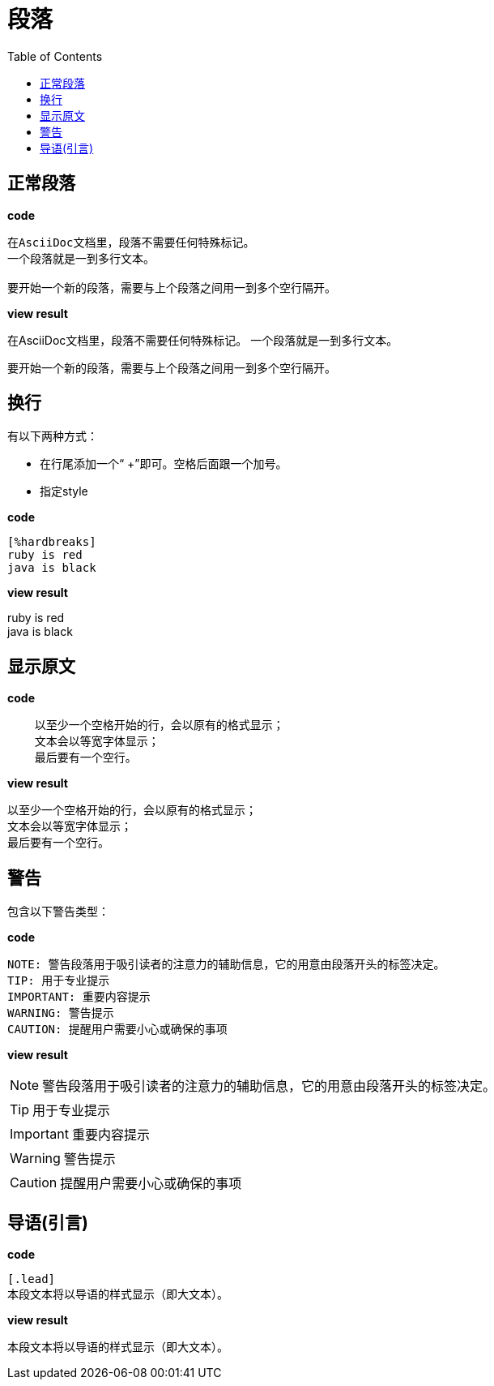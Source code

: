 = 段落
:toc:

== 正常段落

**code**  
----
在AsciiDoc文档里，段落不需要任何特殊标记。
一个段落就是一到多行文本。

要开始一个新的段落，需要与上个段落之间用一到多个空行隔开。
----

**view result**

在AsciiDoc文档里，段落不需要任何特殊标记。
一个段落就是一到多行文本。

要开始一个新的段落，需要与上个段落之间用一到多个空行隔开。

== 换行
有以下两种方式：

* 在行尾添加一个“ +”即可。空格后面跟一个加号。
* 指定style

**code**

----
[%hardbreaks]
ruby is red
java is black
----

**view result**

[%hardbreaks]
ruby is red
java is black

== 显示原文

**code**

----
    以至少一个空格开始的行，会以原有的格式显示；
    文本会以等宽字体显示；
    最后要有一个空行。
----

**view result**

    以至少一个空格开始的行，会以原有的格式显示；
    文本会以等宽字体显示；
    最后要有一个空行。

== 警告

包含以下警告类型：

**code**

----
NOTE: 警告段落用于吸引读者的注意力的辅助信息，它的用意由段落开头的标签决定。
TIP: 用于专业提示
IMPORTANT: 重要内容提示
WARNING: 警告提示
CAUTION: 提醒用户需要小心或确保的事项
----

**view result**

NOTE: 警告段落用于吸引读者的注意力的辅助信息，它的用意由段落开头的标签决定。

TIP: 用于专业提示

IMPORTANT: 重要内容提示

WARNING: 警告提示

CAUTION: 提醒用户需要小心或确保的事项

== 导语(引言)

**code**

----
[.lead]
本段文本将以导语的样式显示（即大文本）。
----

**view result**

[.lead]
本段文本将以导语的样式显示（即大文本）。

